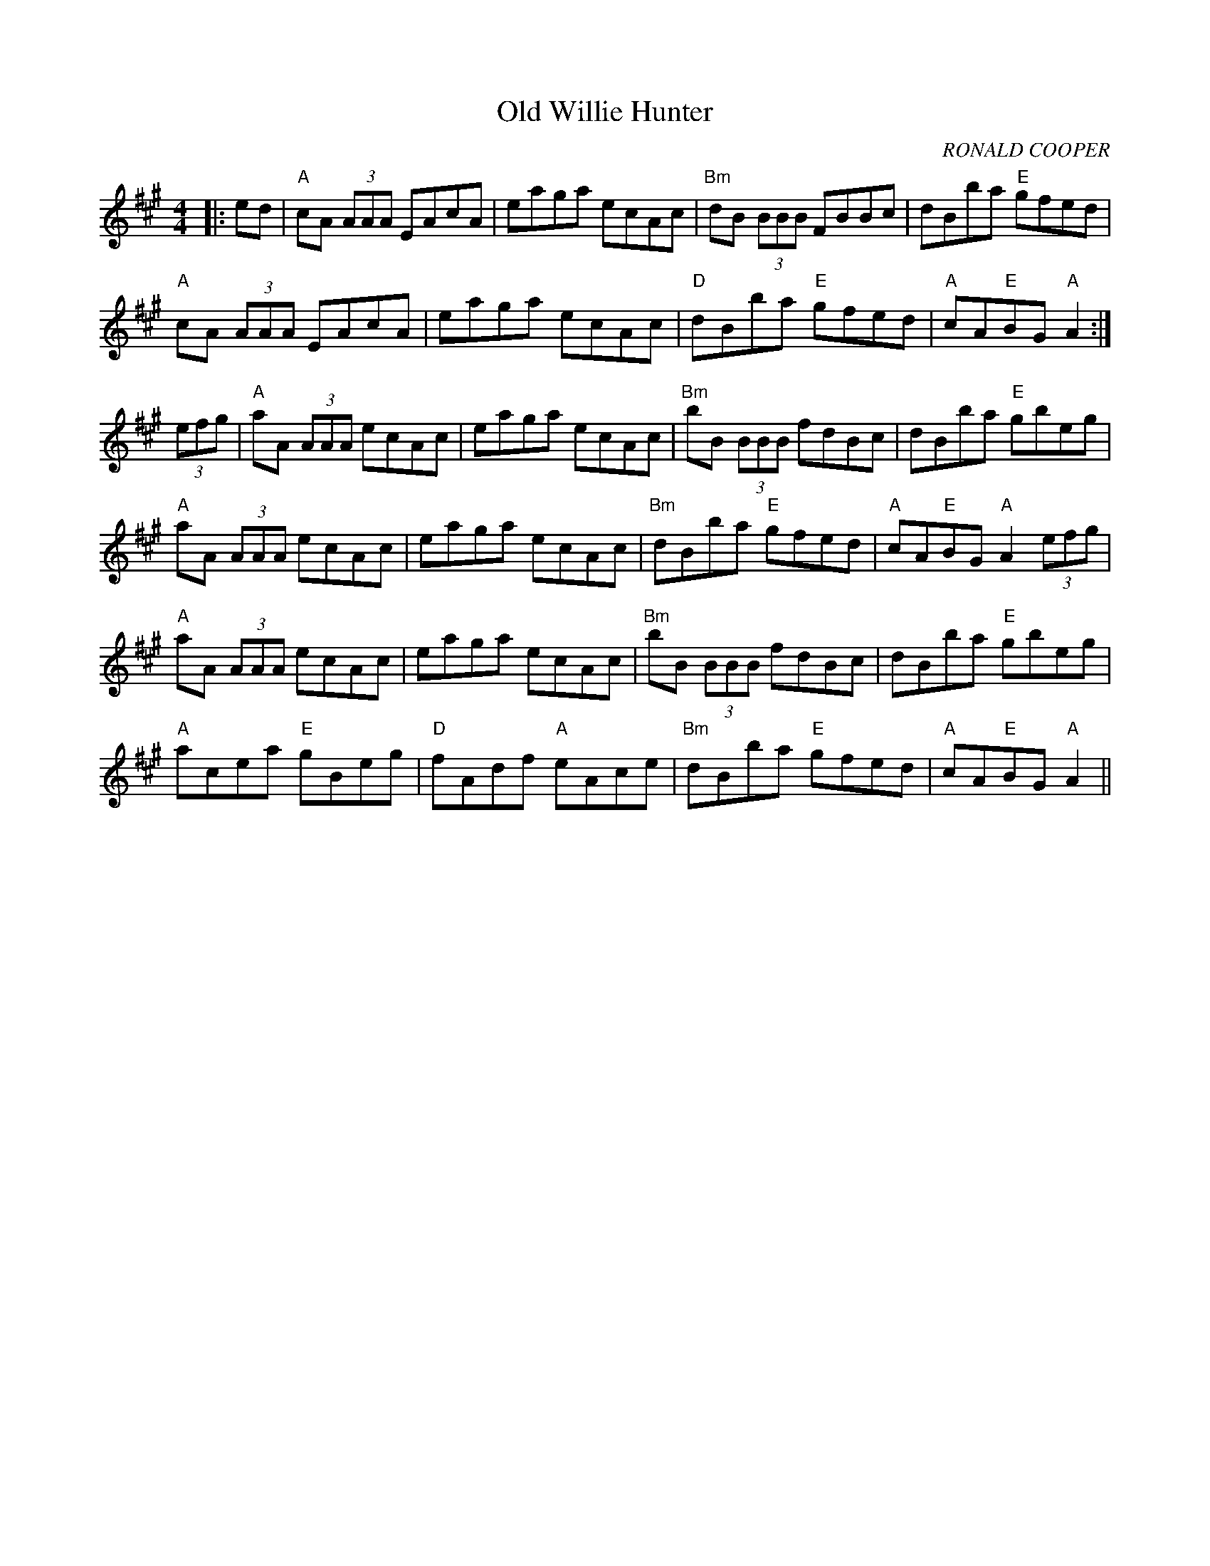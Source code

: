 X:108
T:Old Willie Hunter
R:Reel
C:RONALD COOPER
S:PLAY ORDER: 1,2,3,4  2,3,4,1         ABC TUNE FINDER
M:4/4
L:1/8
K:A
K:A
|:ed|"A"cA (3AAA EAcA|eaga ecAc|"Bm"dB (3BBB FBBc|dBba "E"gfed|!
"A"cA (3AAA EAcA|eaga ecAc|"D"dBba "E"gfed|"A"cA"E"BG "A"A2:|!
(3efg|"A"aA (3AAA ecAc|eaga ecAc|"Bm"bB (3BBB fdBc|dBba "E"gbeg|!
"A"aA (3AAA ecAc|eaga ecAc|"Bm"dBba "E"gfed|"A"cA"E"BG "A"A2 (3efg|!
"A"aA (3AAA ecAc|eaga ecAc|"Bm"bB (3BBB fdBc|dBba "E"gbeg|!
"A"acea "E"gBeg|"D"fAdf "A"eAce|"Bm"dBba "E"gfed|"A"cA"E"BG "A"A2||
